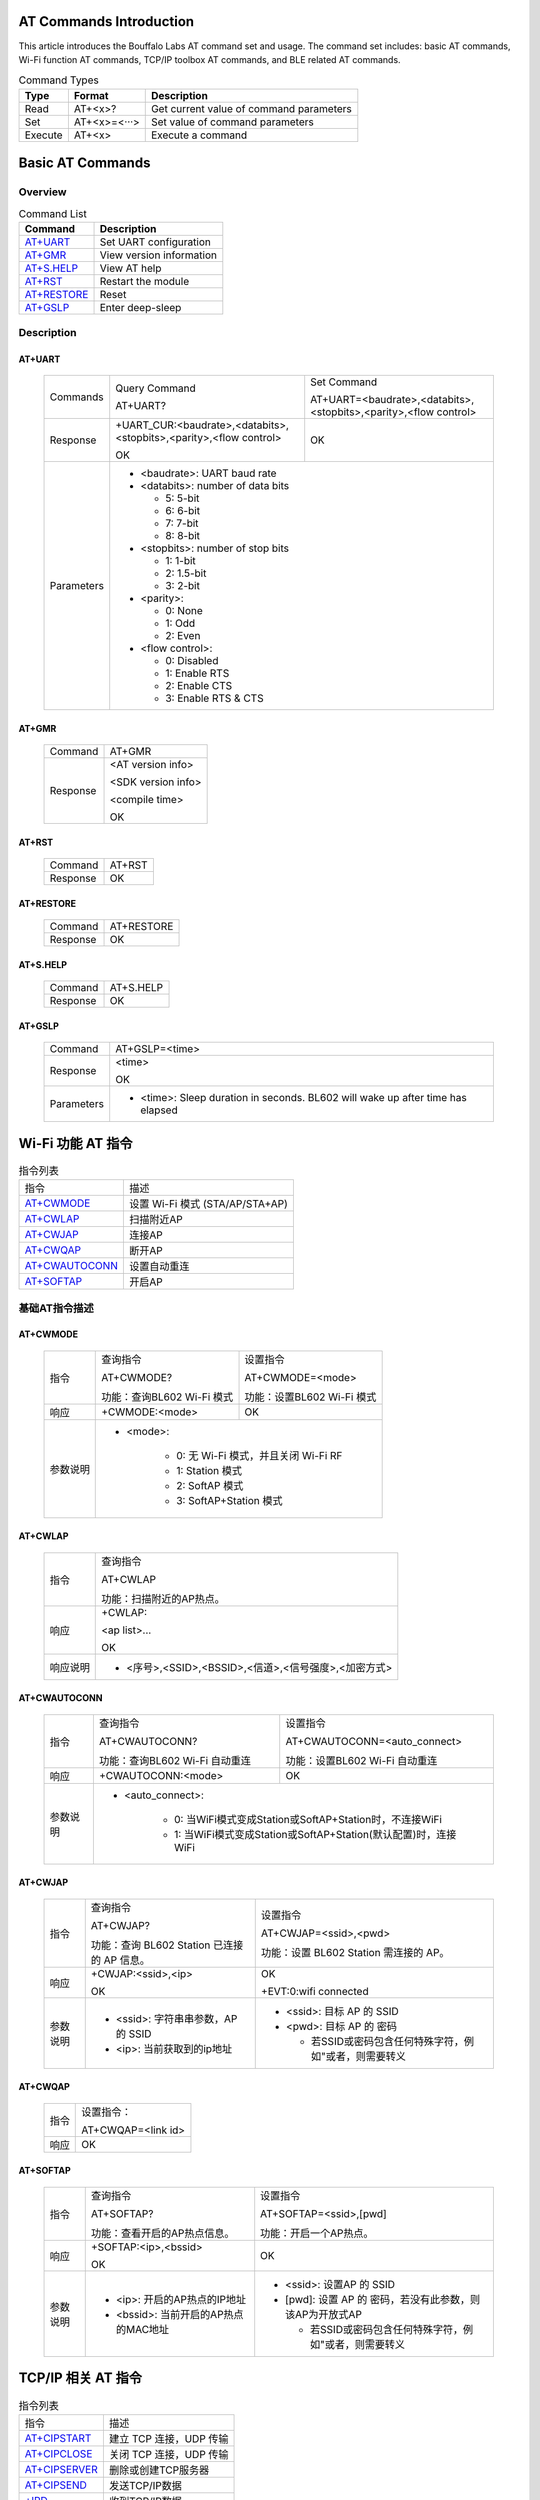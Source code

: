 ==============
AT Commands Introduction
==============
This article introduces the Bouffalo Labs AT command set and usage. The command set includes: basic AT commands, Wi-Fi function AT commands, TCP/IP toolbox AT commands, and BLE related AT commands.


.. table:: Command Types

    +------------+---------------+------------------------------------------+
    |  Type      | Format        | Description                              |
    +============+===============+==========================================+
    | Read       | AT+<x>?       | Get current value of command parameters  |
    +------------+---------------+------------------------------------------+
    | Set        | AT+<x>=<···>  | Set value of command parameters          |
    +------------+---------------+------------------------------------------+
    | Execute    | AT+<x>        | Execute a command                        |
    +------------+---------------+------------------------------------------+

==================
Basic AT Commands
==================

Overview
=================
.. table:: Command List

    +----------------------+------------------------------------------+
    |  Command             | Description                              |
    +======================+==========================================+
    | `AT+UART`_           | Set UART configuration                   |
    +----------------------+------------------------------------------+
    | `AT+GMR`_            | View version information                 |
    +----------------------+------------------------------------------+
    | `AT+S.HELP`_         | View AT help                             |
    +----------------------+------------------------------------------+
    | `AT+RST`_            | Restart the module                       |
    +----------------------+------------------------------------------+
    | `AT+RESTORE`_        | Reset                                    |
    +----------------------+------------------------------------------+
    | `AT+GSLP`_           | Enter deep-sleep                         |
    +----------------------+------------------------------------------+

Description
===================
AT+UART
---------

    +----------+--------------------------------------------------------------------+------------------------------------------------------------------+
    | Commands | Query Command                                                      | Set Command                                                      |
    +          +                                                                    +                                                                  +
    |          | AT+UART?                                                           | AT+UART=<baudrate>,<databits>,<stopbits>,<parity>,<flow control> |
    +----------+--------------------------------------------------------------------+------------------------------------------------------------------+
    | Response | +UART_CUR:<baudrate>,<databits>,<stopbits>,<parity>,<flow control> | OK                                                               |
    +          +                                                                    +                                                                  +
    |          | OK                                                                 |                                                                  |
    +----------+--------------------------------------------------------------------+------------------------------------------------------------------+
    |Parameters| - <baudrate>: UART baud rate                                                                                                          |
    +          +                                                                                                                                       +
    |          | - <databits>: number of data bits                                                                                                     |
    +          +                                                                                                                                       +
    |          |   * 5: 5-bit                                                                                                                          |
    +          +                                                                                                                                       +
    |          |   * 6: 6-bit                                                                                                                          |
    +          +                                                                                                                                       +
    |          |   * 7: 7-bit                                                                                                                          |
    +          +                                                                                                                                       +
    |          |   * 8: 8-bit                                                                                                                          |
    +          +                                                                                                                                       +
    |          | - <stopbits>: number of stop bits                                                                                                     |
    +          +                                                                                                                                       +
    |          |   * 1: 1-bit                                                                                                                          |
    +          +                                                                                                                                       +
    |          |   * 2: 1.5-bit                                                                                                                        |
    +          +                                                                                                                                       +
    |          |   * 3: 2-bit                                                                                                                          |
    +          +                                                                                                                                       +
    |          | - <parity>:                                                                                                                           |
    +          +                                                                                                                                       +
    |          |   * 0: None                                                                                                                           |
    +          +                                                                                                                                       +
    |          |   * 1: Odd                                                                                                                            |
    +          +                                                                                                                                       +
    |          |   * 2: Even                                                                                                                           |
    +          +                                                                                                                                       +
    |          | - <flow control>:                                                                                                                     |
    +          +                                                                                                                                       +
    |          |   * 0: Disabled                                                                                                                       |
    +          +                                                                                                                                       +
    |          |   * 1: Enable RTS                                                                                                                     |
    +          +                                                                                                                                       +
    |          |   * 2: Enable CTS                                                                                                                     |
    +          +                                                                                                                                       +
    |          |   * 3: Enable RTS & CTS                                                                                                               |
    +----------+---------------------------------------------------------------------------------------------------------------------------------------+

AT+GMR
----------

    +----------------------+-----------------------------------------------------------------+
    | Command              | AT+GMR                                                          |
    +----------------------+-----------------------------------------------------------------+
    | Response             | <AT version info>                                               |
    +                      +                                                                 +
    |                      | <SDK version info>                                              |
    +                      +                                                                 +
    |                      | <compile time>                                                  |
    +                      +                                                                 +
    |                      | OK                                                              |
    +----------------------+-----------------------------------------------------------------+


AT+RST
---------

    +----------------------+--------------+
    |  Command             | AT+RST       |
    +----------------------+--------------+
    | Response             | OK           |
    +----------------------+--------------+

AT+RESTORE
------------

    +----------------------+--------------+
    |  Command             | AT+RESTORE   |
    +----------------------+--------------+
    | Response             | OK           |
    +----------------------+--------------+

AT+S.HELP
------------

    +----------------------+--------------+
    |  Command             | AT+S.HELP    |
    +----------------------+--------------+
    | Response             | OK           |
    +----------------------+--------------+

AT+GSLP
-----------

    +----------+-------------------------------------------------------------------------------+
    |  Command |  AT+GSLP=<time>                                                               |
    +----------+-------------------------------------------------------------------------------+
    | Response | <time>                                                                        |
    +          +                                                                               +
    |          | OK                                                                            |
    +----------+-------------------------------------------------------------------------------+
    |Parameters| - <time>: Sleep duration in seconds. BL602 will wake up after time has elapsed|
    +----------+-------------------------------------------------------------------------------+

====================
Wi-Fi 功能 AT 指令
====================
.. table:: 指令列表

    +------------------+------------------------------------------+
    |  指令            | 描述                                     |
    +------------------+------------------------------------------+
    | `AT+CWMODE`_     | 设置 Wi-Fi 模式 (STA/AP/STA+AP)          |
    +------------------+------------------------------------------+
    | `AT+CWLAP`_      | 扫描附近AP                               |
    +------------------+------------------------------------------+
    | `AT+CWJAP`_      | 连接AP                                   |
    +------------------+------------------------------------------+
    | `AT+CWQAP`_      | 断开AP                                   |
    +------------------+------------------------------------------+
    | `AT+CWAUTOCONN`_ | 设置自动重连                             |
    +------------------+------------------------------------------+
    | `AT+SOFTAP`_     | 开启AP                                   |
    +------------------+------------------------------------------+

基础AT指令描述
===================
AT+CWMODE
------------

    +----------+-----------------------------+----------------------------------------------------------------------+
    |  指令    | 查询指令                    | 设置指令                                                             |
    +          +                             +                                                                      +
    |          | AT+CWMODE?                  | AT+CWMODE=<mode>                                                     |
    +          +                             +                                                                      +
    |          | 功能：查询BL602 Wi-Fi 模式  | 功能：设置BL602 Wi-Fi 模式                                           |
    +----------+-----------------------------+----------------------------------------------------------------------+
    | 响应     | +CWMODE:<mode>              | OK                                                                   |
    +----------+-----------------------------+----------------------------------------------------------------------+
    | 参数说明 | - <mode>:                                                                                          |
    +          +                                                                                                    +
    |          |    * 0: 无 Wi-Fi 模式，并且关闭 Wi-Fi RF                                                           |
    +          +                                                                                                    +
    |          |    * 1: Station 模式                                                                               |
    +          +                                                                                                    +
    |          |    * 2: SoftAP 模式                                                                                |
    +          +                                                                                                    +
    |          |    * 3: SoftAP+Station 模式                                                                        |
    +----------+----------------------------------------------------------------------------------------------------+

AT+CWLAP
----------

    +----------+-------------------------------------------------------------------------------------------------+
    |  指令    | 查询指令                                                                                        |
    +          +                                                                                                 +
    |          | AT+CWLAP                                                                                        |
    +          +                                                                                                 +
    |          | 功能：扫描附近的AP热点。                                                                        |
    +----------+-------------------------------------------------------------------------------------------------+
    | 响应     | +CWLAP:                                                                                         |
    +          +                                                                                                 +
    |          | <ap list>...                                                                                    |
    +          +                                                                                                 +
    |          | OK                                                                                              |
    +----------+-------------------------------------------------------------------------------------------------+
    | 响应说明 | - <序号>,<SSID>,<BSSID>,<信道>,<信号强度>,<加密方式>                                            |
    +----------+-------------------------------------------------------------------------------------------------+


AT+CWAUTOCONN
----------------

    +----------+-------------------------------+--------------------------------------------------------------------+
    |  指令    | 查询指令                      | 设置指令                                                           |
    +          +                               +                                                                    +
    |          | AT+CWAUTOCONN?                | AT+CWAUTOCONN=<auto_connect>                                       |
    +          +                               +                                                                    +
    |          | 功能：查询BL602 Wi-Fi 自动重连| 功能：设置BL602 Wi-Fi 自动重连                                     |
    +----------+-------------------------------+--------------------------------------------------------------------+
    | 响应     | +CWAUTOCONN:<mode>            | OK                                                                 |
    +----------+-------------------------------+--------------------------------------------------------------------+
    | 参数说明 | - <auto_connect>:                                                                                  |
    +          +                                                                                                    +
    |          |    * 0: 当WiFi模式变成Station或SoftAP+Station时，不连接WiFi                                        |
    +          +                                                                                                    +
    |          |    * 1: 当WiFi模式变成Station或SoftAP+Station(默认配置)时，连接WiFi                                |
    +----------+----------------------------------------------------------------------------------------------------+


AT+CWJAP
----------

    +----------+------------------------------------------------------------------------------------------+---------------------------------------------------------------------------------------------+
    |  指令    | 查询指令                                                                                 | 设置指令                                                                                    |
    +          +                                                                                          +                                                                                             +
    |          | AT+CWJAP?                                                                                | AT+CWJAP=<ssid>,<pwd>                                                                       |
    +          +                                                                                          +                                                                                             +
    |          | 功能：查询 BL602 Station 已连接的 AP 信息。                                              | 功能：设置 BL602 Station 需连接的 AP。                                                      |
    +----------+------------------------------------------------------------------------------------------+---------------------------------------------------------------------------------------------+
    | 响应     | +CWJAP:<ssid>,<ip>                                                                       | OK                                                                                          |
    +          +                                                                                          +                                                                                             +
    |          | OK                                                                                       | +EVT:0:wifi connected                                                                       |
    +----------+------------------------------------------------------------------------------------------+---------------------------------------------------------------------------------------------+
    | 参数说明 | - <ssid>: 字符串串参数，AP 的 SSID                                                       | - <ssid>: 目标 AP 的 SSID                                                                   |
    +          +                                                                                          +                                                                                             +
    |          |                                                                                          | - <pwd>: 目标 AP 的 密码                                                                    |
    +          +                                                                                          +                                                                                             +
    |          | - <ip>: 当前获取到的ip地址                                                               |   * 若SSID或密码包含任何特殊字符，例如"或者\，则需要转义                                    |
    +----------+------------------------------------------------------------------------------------------+---------------------------------------------------------------------------------------------+

AT+CWQAP
-----------

    +----------+-----------------------------------------------------------------------------+
    |  指令    |  设置指令：                                                                 |
    +          +                                                                             +
    |          |  AT+CWQAP=<link id>                                                         |
    +----------+-----------------------------------------------------------------------------+
    | 响应     | OK                                                                          |
    +----------+-----------------------------------------------------------------------------+

AT+SOFTAP
----------

    +----------+------------------------------------------------------------------------------------------+---------------------------------------------------------------------------------------------+
    |  指令    | 查询指令                                                                                 | 设置指令                                                                                    |
    +          +                                                                                          +                                                                                             +
    |          | AT+SOFTAP?                                                                               | AT+SOFTAP=<ssid>,[pwd]                                                                      |
    +          +                                                                                          +                                                                                             +
    |          | 功能：查看开启的AP热点信息。                                                             | 功能：开启一个AP热点。                                                                      |
    +----------+------------------------------------------------------------------------------------------+---------------------------------------------------------------------------------------------+
    | 响应     | +SOFTAP:<ip>,<bssid>                                                                     | OK                                                                                          |
    +          +                                                                                          +                                                                                             +
    |          | OK                                                                                       |                                                                                             |
    +----------+------------------------------------------------------------------------------------------+---------------------------------------------------------------------------------------------+
    | 参数说明 | - <ip>: 开启的AP热点的IP地址                                                             | - <ssid>: 设置AP 的 SSID                                                                    |
    +          +                                                                                          +                                                                                             +
    |          |                                                                                          | - [pwd]: 设置 AP 的 密码，若没有此参数，则该AP为开放式AP                                    |
    +          +                                                                                          +                                                                                             +
    |          | - <bssid>: 当前开启的AP热点的MAC地址                                                     |   * 若SSID或密码包含任何特殊字符，例如"或者\，则需要转义                                    |
    +----------+------------------------------------------------------------------------------------------+---------------------------------------------------------------------------------------------+


====================
TCP/IP 相关 AT 指令
====================
.. table:: 指令列表

    +-----------------+------------------------------------------+
    |  指令           | 描述                                     |
    +-----------------+------------------------------------------+
    | `AT+CIPSTART`_  | 建立 TCP 连接，UDP 传输                  |
    +-----------------+------------------------------------------+
    | `AT+CIPCLOSE`_  | 关闭 TCP 连接，UDP 传输                  |
    +-----------------+------------------------------------------+
    | `AT+CIPSERVER`_ | 删除或创建TCP服务器                      |
    +-----------------+------------------------------------------+
    | `AT+CIPSEND`_   | 发送TCP/IP数据                           |
    +-----------------+------------------------------------------+
    | `+IPD`_         | 收到TCP/IP数据                           |
    +-----------------+------------------------------------------+

基础AT指令描述
===================
AT+CIPSTART
-------------------
.. table:: 建立 TCP/UDP 连接

    +----------+-----------------------------------------------------------------------------------------------------------------------------------------------+
    | 设置指令 |  AT+CIPSTART=<link id>,<type>,<remote IP>,<remote port>                                                                                       |
    +----------+-----------------------------------------------------------------------------------------------------------------------------------------------+
    | 响应     | OK                                                                                                                                            |
    +          +                                                                                                                                               +
    |          | 或者已经建立TCP连接,响应:ALREADY CONNECTTED ERROR                                                                                             |
    +----------+-----------------------------------------------------------------------------------------------------------------------------------------------+
    |参数说明  | - <link id>: 需要设置的连接ID                                                                                                                 |
    +          +                                                                                                                                               +
    |          | - <type>: 字符串串参数，连接类型，"TCP"，"UDP"                                                                                                |
    +          +                                                                                                                                               +
    |          | - <remote IP>: 字符串串参数，远端 IP 地址                                                                                                     |
    +          +                                                                                                                                               +
    |          | - <remote port>: 远端端口号                                                                                                                   |
    +----------+-----------------------------------------------------------------------------------------------------------------------------------------------+
    | 示例     | AT+CIPSTART=0,TCP,192.168.101,8000                                                                                                            |
    +          +                                                                                                                                               +
    |          | AT+CIPSTART=1,UDP,192.168.101,5000                                                                                                            |
    +----------+-----------------------------------------------------------------------------------------------------------------------------------------------+

AT+CIPCLOSE
-----------------

    +----------+------------------------------------------------------------------+
    |  指令    |  设置指令：                                                      |
    +          +                                                                  +
    |          |  AT+CIPCLOSE=<link id>                                           |
    +----------+------------------------------------------------------------------+
    | 响应     | OK                                                               |
    +----------+------------------------------------------------------------------+
    | 参数说明 | - <link id>: 需要关闭的ID                                        |
    +----------+------------------------------------------------------------------+

AT+CIPSERVER
----------------

    +----------+------------------------------------------------------------------+
    |  指令    |  设置指令：                                                      |
    +          +                                                                  +
    |          |  AT+CIPSERVER=<mode>[,<port>]                                    |
    +----------+------------------------------------------------------------------+
    | 响应     | OK                                                               |
    +----------+------------------------------------------------------------------+
    | 参数说明 | - <mode>:                                                        |
    +          +                                                                  +
    |          |    * 0: 关闭服务器器                                             |
    +          +                                                                  +
    |          |    * 1: 建立服务器器                                             |
    +          +                                                                  +
    |          | - <port>: 端口号，默认为 333                                     |
    +          +                                                                  +
    +----------+------------------------------------------------------------------+
    | 示例     | // 建立 TCP 服务器器                                             |
    +          +                                                                  +
    |          |    AT+CIPSERVER=1,80                                             |
    +          +                                                                  +
    +----------+------------------------------------------------------------------+

AT+CIPSEND
----------------

    +----------+------------------------------------------------------------------+
    |  指令    |  设置指令：                                                      |
    +          +                                                                  +
    |          |  AT+CIPSEND=<link id>,<data len>                                 |
    +----------+------------------------------------------------------------------+
    | 响应     | OK                                                               |
    +----------+------------------------------------------------------------------+
    | 参数说明 | - <link id>:    连接ID                                           |
    +          +                                                                  +
    |          | - <data len>: 需要传输的数据长度（单位：byte）                   |
    +          +                                                                  +
    +----------+------------------------------------------------------------------+
    | 示例     |   AT+CIPSEND=0,20                                                |
    +          +                                                                  +
    |          |    表示即将向id为0的连接发送20字节的数据                         |
    +          +                                                                  +
    +----------+------------------------------------------------------------------+

+IPD
----------------

    +----------+------------------------------------------------------------------+
    | 说明     | +IPD为收到TCP/UDP对端连接数据时的响应                            |
    +          +                                                                  +
    |          | +IPD:<link id>,<data len>                                        |
    +          +                                                                  +
    |          | <data>                                                           |
    +----------+------------------------------------------------------------------+
    |参数说明  | - <link id>:发送数据的ID                                         |
    +          +                                                                  +
    |          | - <data len>:即将接收的数据长度（单位：byte）                    |
    +          +                                                                  +
    |          | - <data>:接收数据                                                |
    +----------+------------------------------------------------------------------+


====================
BLE 相关 AT 指令
====================
.. table:: 指令列表

    +------------------+------------------------------------------+
    |  指令            | 描述                                     |
    +------------------+------------------------------------------+
    | `AT+BLEDATALEN`_ | 设置 BLE 数据包⻓度                      |
    +------------------+------------------------------------------+
    | `AT+BLENAME`_    | 设置 BLE 设备名称                        |
    +------------------+------------------------------------------+
    | `AT+BLEADDR`_    | 设置 BLE 设备地址                        |
    +------------------+------------------------------------------+

基础AT指令描述
===================
AT+BLEDATALEN
---------------------

    +----------+------------------------------------------------------------------+
    |  指令    |  设置指令：                                                      |
    +          +                                                                  +
    |          |  AT+BLEDATALEN=<conn_index>,<pkt_data_len>                       |
    +          +                                                                  +
    |          |  功能：设置 BLE 数据包⻓度。                                     |
    +----------+------------------------------------------------------------------+
    | 响应     | OK                                                               |
    +----------+------------------------------------------------------------------+
    | 参数说明 | - <conn_index>: BLE 连接号, 范围 [0~2].                          |
    +          +                                                                  +
    |          | - <pkt_data_len>: 数据包长度，取值范围: 0x001b ~ 0x00fb          |
    +----------+------------------------------------------------------------------+
    | 注意     | - 需要先建立 BLE 连接，才能设置数据包长度                        |
    +----------+------------------------------------------------------------------+
    | 示例     | AT+BLEINIT=1   // 初始化为 client                                |
    +          +                                                                  +
    |          |   AT+BLECONN=0,"24:0a:c4:09:34:23"                               |
    +          +                                                                  +
    |          |  AT+BLEDATALEN=0,30                                              |
    +----------+------------------------------------------------------------------+

AT+BLENAME
----------------

    +----------+-----------------------------+----------------------------------------+
    |  指令    | 查询指令                    | 设置指令                               |
    +          +                             +                                        +
    |          | AT+BLENAME?                 | AT+BLENAME=<device_name>               |
    +          +                             +                                        +
    |          | 功能：查询 BLE 设备名称。   | 功能：设置 BLE 设备名称，最大长度为32  |
    +----------+-----------------------------+----------------------------------------+
    | 响应     | +BLENAME:<device_name>      | OK                                     |
    +          +                             +                                        +
    |          | OK                          |                                        |
    +----------+-----------------------------+----------------------------------------+
    | 参数说明 | - <device_name>: BLE 设备名称                                        |
    +----------+-----------------------------+----------------------------------------+

AT+BLEADDR
----------------

    +----------+------------------------------------------+----------------------------------------+
    |  指令    | 查询指令                                 | 设置指令                               |
    +          +                                          +                                        +
    |          | AT+BLEADDR?                              | AT+BLEADDR=<addr_type>[,<random_addr>] |
    +          +                                          +                                        +
    |          | 功能：查询 BLE 设备的 public address。   | 功能：设置 BLE 设备的地址。            |
    +----------+------------------------------------------+----------------------------------------+
    | 响应     | +BLEADDR:<BLE_public_addr>               | OK                                     |
    +          +                                          +                                        +
    |          | OK                                       |                                        |
    +----------+------------------------------------------+----------------------------------------+
    | 参数说明 | - <addr_type>:                                                                    |
    +          +                                                                                   +
    |          |    * 0: public address                                                            |
    +          +                                                                                   +
    |          |    * 1: random address                                                            |
    +----------+------------------------------------------+----------------------------------------+
